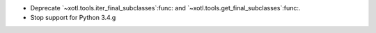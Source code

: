 - Deprecate `~xotl.tools.iter_final_subclasses`:func: and
  `~xotl.tools.get_final_subclasses`:func:.

- Stop support for Python 3.4.g
